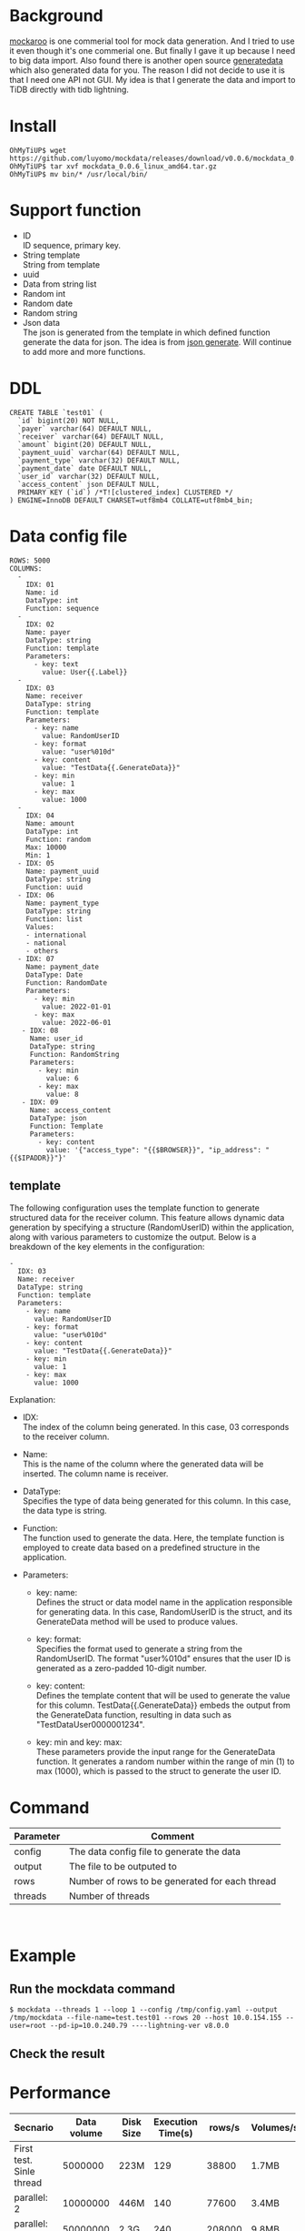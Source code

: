 #+OPTIONS: \n:t
* Background
  [[https://www.mockaroo.com/][mockaroo]] is one commerial tool for mock data generation. And I tried to use it even though it's one commerial one. But finally I gave it up because I need to big data import. Also found there is another open source [[https://generatedata.com/][generatedata]] which also generated data for you. The reason I did not decide to use it is that I need one API not GUI. My idea is that I generate the data and import to TiDB directly with tidb lightning.
* Install
  #+BEGIN_SRC
OhMyTiUP$ wget https://github.com/luyomo/mockdata/releases/download/v0.0.6/mockdata_0.0.6_linux_amd64.tar.gz
OhMyTiUP$ tar xvf mockdata_0.0.6_linux_amd64.tar.gz
OhMyTiUP$ mv bin/* /usr/local/bin/
  #+END_SRC
* Support function
 + ID
   ID sequence, primary key.
 + String template
   String from template
 + uuid
 + Data from string list
 + Random int
 + Random date
 + Random string
 + Json data
   The json is generated from the template in which defined function generate the data for json. The idea is from [[https://json-generator.com/][json generate]]. Will continue to add more and more functions.
* DDL
  #+BEGIN_SRC
 CREATE TABLE `test01` (
   `id` bigint(20) NOT NULL,
   `payer` varchar(64) DEFAULT NULL,
   `receiver` varchar(64) DEFAULT NULL,
   `amount` bigint(20) DEFAULT NULL,
   `payment_uuid` varchar(64) DEFAULT NULL,
   `payment_type` varchar(32) DEFAULT NULL,
   `payment_date` date DEFAULT NULL,
   `user_id` varchar(32) DEFAULT NULL,
   `access_content` json DEFAULT NULL,
   PRIMARY KEY (`id`) /*T![clustered_index] CLUSTERED */
 ) ENGINE=InnoDB DEFAULT CHARSET=utf8mb4 COLLATE=utf8mb4_bin;
  #+END_SRC
* Data config file
#+BEGIN_SRC
ROWS: 5000
COLUMNS:
  - 
    IDX: 01
    Name: id
    DataType: int
    Function: sequence
  -
    IDX: 02
    Name: payer
    DataType: string
    Function: template
    Parameters:
      - key: text
        value: User{{.Label}}
  -
    IDX: 03
    Name: receiver
    DataType: string
    Function: template
    Parameters:
      - key: name
        value: RandomUserID
      - key: format
        value: "user%010d"
      - key: content
        value: "TestData{{.GenerateData}}"
      - key: min
        value: 1
      - key: max
        value: 1000
  -
    IDX: 04
    Name: amount
    DataType: int
    Function: random
    Max: 10000
    Min: 1
  - IDX: 05
    Name: payment_uuid
    DataType: string
    Function: uuid
  - IDX: 06
    Name: payment_type
    DataType: string
    Function: list
    Values:
    - international
    - national
    - others
  - IDX: 07
    Name: payment_date
    DataType: Date
    Function: RandomDate
    Parameters:
      - key: min
        value: 2022-01-01
      - key: max
        value: 2022-06-01
   - IDX: 08
     Name: user_id
     DataType: string
     Function: RandomString
     Parameters:
       - key: min
         value: 6
       - key: max
         value: 8
   - IDX: 09
     Name: access_content
     DataType: json
     Function: Template
     Parameters:
       - key: content
         value: '{"access_type": "{{$BROWSER}}", "ip_address": "{{$IPADDR}}"}'
#+END_SRC
** template
The following configuration uses the template function to generate structured data for the receiver column. This feature allows dynamic data generation by specifying a structure (RandomUserID) within the application, along with various parameters to customize the output. Below is a breakdown of the key elements in the configuration:
   #+BEGIN_SRC
   -
     IDX: 03
     Name: receiver
     DataType: string
     Function: template
     Parameters:
       - key: name
         value: RandomUserID
       - key: format
         value: "user%010d"
       - key: content
         value: "TestData{{.GenerateData}}"
       - key: min
         value: 1
       - key: max
         value: 1000
   #+END_SRC
   Explanation:
   + IDX:  
     The index of the column being generated. In this case, 03 corresponds to the receiver column.

   + Name:
     This is the name of the column where the generated data will be inserted. The column name is receiver.

   + DataType:
     Specifies the type of data being generated for this column. In this case, the data type is string.

   + Function:
     The function used to generate the data. Here, the template function is employed to create data based on a predefined structure in the application.

   + Parameters:
     - key: name:
       Defines the struct or data model name in the application responsible for generating data. In this case, RandomUserID is the struct, and its GenerateData method will be used to produce values.

     - key: format:
       Specifies the format used to generate a string from the RandomUserID. The format "user%010d" ensures that the user ID is generated as a zero-padded 10-digit number.

     - key: content:
       Defines the template content that will be used to generate the value for this column. TestData{{.GenerateData}} embeds the output from the GenerateData function, resulting in data such as "TestDataUser0000001234".

     - key: min and key: max:
       These parameters provide the input range for the GenerateData function. It generates a random number within the range of min (1) to max (1000), which is passed to the struct to generate the user ID.

* Command
  | Parameter | Comment                                        |
  |-----------+------------------------------------------------|
  | config    | The data config file to generate the data      |
  | output    | The file to be outputed to                     |
  | rows      | Number of rows to be generated for each thread |
  | threads   | Number of threads                              |

  [[./png/001.png]]
  [[./png/002.png]]

* Example
** Run the mockdata command
  #+BEGIN_SRC
  $ mockdata --threads 1 --loop 1 --config /tmp/config.yaml --output /tmp/mockdata --file-name=test.test01 --rows 20 --host 10.0.154.155 --user=root --pd-ip=10.0.240.79 ----lightning-ver v8.0.0
  #+END_SRC
  [[./png/003.png]]
** Check the result
 [[./png/004.png]]
* Performance
  | Secnario                 | Data volume | Disk Size | Execution Time(s) | rows/s | Volumes/s |
  |--------------------------+-------------+-----------+-------------------+--------+-----------|
  | First test. Sinle thread |     5000000 | 223M      |               129 |  38800 | 1.7MB     |
  | parallel: 2              |    10000000 | 446M      |               140 |  77600 | 3.4MB     |
  | parallel: 10             |    50000000 | 2.3G      |               240 | 208000 | 9.8MB     |
  | parallel: 16             |    80000000 | 3.5G      |               433 | 184757 | 8.2MB     |

* Reference
** Issues
   + missing go.sum entry for module providing package
#+BEGIN_SRC
go mod tidy
#+END_SRC

* Performance test
#+BEGIN_SRC
OhMyTiUP$ ./bin/mockdata --threads 16 --loop 1 --config etc/data.config.yaml --output /tmp/mockdata --file-name=test.test01 --rows 20  --host=172.83.1.89 --user=root --pd-ip=172.83.1.241 --lightning-ver v8.0.0
#+END_SRC
** c5d.4xlarge
  | Number of rows | Execution time | Transaction | Threads | Size |
  |----------------+----------------+-------------+---------+------|
  | 160 millions   |             29 |      100000 |      16 | 14G  |
  | 160 millions   |             23 |      100000 |      32 | 14G  |
  | 160 millions   |             21 |      200000 |      32 | 14G  |

** c5a.8xlarge
  | Number of rows | Execution time | Transaction | Threads | Size |
  |----------------+----------------+-------------+---------+------|
  | 300 millions   |             27 |      200000 |      64 | 26G  |
  | 610 millions   |             50 |      400000 |      64 | 53G  |

* TODO
 + Convert the data generation to distribution system to fasten the performance.
 + Generate data to ttl directly for tikv-importer to improve the performance.
 + Generate CSV file to S3
 + Add the TUI from OhMyTiUP To mockdata

* event_month
  #+BEING_SRC
  time ./bin/mockdata --loop 100 --config etc/event_month.yaml --output /tmp/mockdata --file-name=test.event_month --rows 100000  --host=182.83.1.171 --user=root --pd-ip=182.83.1.118
  real    144m8.529s                                                                                                                                                                   
  user    380m38.129s                                                                                                                                                                  
  sys     35m37.681s

MySQL [test]> select data_length/(1024*1024*1024) from information_schema.tables where table_name = 'event_month' \G
data_length/(1024*1024*1024): 176.0461
1 row in set (0.008 sec)

MySQL [information_schema]> select * from table_storage_stats where table_schema = 'test' and table_name = 'event_month';
+--------------+-------------+----------+------------+--------------+--------------------+------------+------------+
| TABLE_SCHEMA | TABLE_NAME  | TABLE_ID | PEER_COUNT | REGION_COUNT | EMPTY_REGION_COUNT | TABLE_SIZE | TABLE_KEYS |
+--------------+-------------+----------+------------+--------------+--------------------+------------+------------+
| test         | event_month |      126 |          3 |         2128 |                 79 |     201236 |  160053659 |
+--------------+-------------+----------+------------+--------------+--------------------+------------+------------+
1 row in set (0.005 sec)

admin@ip-182-83-1-7:~/tidb/tidb-data$ du -sh tikv-20160/
24G     tikv-20160/
admin@ip-182-83-1-7:~/tidb/tidb-data/tikv-20160$ du -sh * 
0       LOCK
23G     db
1.2M    import
20K     last_tikv.toml
23M     raft-engine
0       raftdb.info
54M     rocksdb.info
4.0K    snap
1.1G    space_placeholder_file
  #+END_SRC

  | Disk Size   | Table Size | Compress ratio |
  |-------------+------------+----------------|
  | 23GB*3=69GB | 170GB      | 1:8            |
